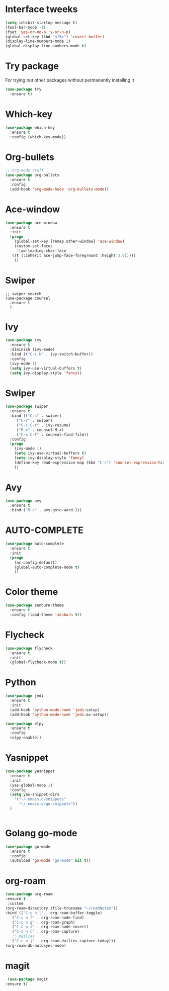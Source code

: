 #+STARTUP: overview
* Interface tweeks
#+BEGIN_SRC emacs-lisp
  (setq inhibit-startup-message t)
  (tool-bar-mode -1)
  (fset 'yes-or-no-p 'y-or-n-p)
  (global-set-key (kbd "<f5>") 'revert-buffer)
  (display-line-numbers-mode 1)
  (global-display-line-numbers-mode t)
#+END_SRC

* Try package
   For trying out other packages without permanently installing it
#+BEGIN_SRC emacs-lisp
  (use-package try
    :ensure t)
#+END_SRC
* Which-key
#+BEGIN_SRC emacs-lisp
  (use-package which-key
    :ensure t
    :config (which-key-mode))
#+END_SRC
* Org-bullets
#+BEGIN_SRC emacs-lisp
  ;; org-mode stuff
  (use-package org-bullets
    :ensure t
    :config
    (add-hook 'org-mode-hook 'org-bullets-mode))
#+END_SRC
* Ace-window
#+BEGIN_SRC emacs-lisp
  (use-package ace-window
    :ensure t
    :init
    (progn
      (global-set-key [remap other-window] 'ace-window)
      (custom-set-faces
       '(aw-leading-char-face
	 ((t (:inherit ace-jump-face-foreground :height 3.0)))))
      ))
#+END_SRC
* Swiper
#+BEGIN_SRC
  ;; swiper search
  (use-package counsel
    :ensure t
    )
#+END_SRC
* Ivy
#+BEGIN_SRC emacs-lisp
  (use-package ivy
    :ensure t
    :diminish (ivy-mode)
    :bind (("C-x b" . ivy-switch-buffer))
    :config
    (ivy-mode 1)
    (setq ivy-use-virtual-buffers t)
    (setq ivy-display-style 'fancy))
#+END_SRC
* Swiper
#+BEGIN_SRC emacs-lisp
  (use-package swiper
    :ensure t
    :bind (("C-s" . swiper)
	   ("C-r" . swiper)
	   ("C-c C-r" . ivy-resume)
	   ("M-x" . counsel-M-x)
	   ("C-x C-f" . counsel-find-file)) 
    :config
    (progn 
      (ivy-mode 1)
      (setq ivy-use-virtual-buffers t)
      (setq ivy-display-style 'fancy)
      (define-key read-expression-map (kbd "C-r") 'counsel-expression-history)
      ))
#+END_SRC
* Avy
#+BEGIN_SRC emacs-lisp
  (use-package avy
    :ensure t
    :bind ("M-s" . avy-goto-word-1))
#+END_SRC
* AUTO-COMPLETE
#+BEGIN_SRC emacs-lisp
(use-package auto-complete
  :ensure t
  :init
  (progn
    (ac-config-default)
    (global-auto-complete-mode t)
    ))
#+END_SRC
* Color theme
#+BEGIN_SRC emacs-lisp
(use-package zenburn-theme
  :ensure t
  :config (load-theme 'zenburn t))
#+END_SRC
* Flycheck
#+BEGIN_SRC emacs-lisp
  (use-package flycheck
    :ensure t
    :init
    (global-flycheck-mode t))
#+END_SRC

#+RESULTS:

* Python
#+BEGIN_SRC emacs-lisp
  (use-package jedi
    :ensure t
    :init
    (add-hook 'python-mode-hook 'jedi:setup)
    (add-hook 'python-mode-hook 'jedi:ac-setup))

  (use-package elpy
    :ensure t
    :config
    (elpy-enable))
#+END_SRC
* Yasnippet
#+BEGIN_SRC emacs-lisp
  (use-package yasnippet
    :ensure t
    :init
    (yas-global-mode 1)
    :config
    (setq yas-snippet-dirs
	  '("~/.emacs.d/snippets"
	    "~/.emacs.d/go-snippets"))
    )


#+END_SRC
* Golang go-mode
#+BEGIN_SRC emacs-lisp
  (use-package go-mode
    :ensure t
    :config
    (autoload 'go-mode "go-mode" nil t))
#+END_SRC

* org-roam
#+BEGIN_SRC emacs-lisp
  (use-package org-roam
  :ensure t
   :custom
  (org-roam-directory (file-truename "~/roamNotes"))
  :bind (("C-c n l" . org-roam-buffer-toggle)
	 ("C-c n f" . org-roam-node-find)
	 ("C-c n g" . org-roam-graph)
	 ("C-c n i" . org-roam-node-insert)
	 ("C-c n c" . org-roam-capture)
	 ;; Dailies
	 ("C-c n j" . org-roam-dailies-capture-today)))
  (org-roam-db-autosync-mode)
#+END_SRC

* magit
#+BEGIN_SRC emacs-lisp
  (use-package magit
 :ensure t)
#+END_SRC 
